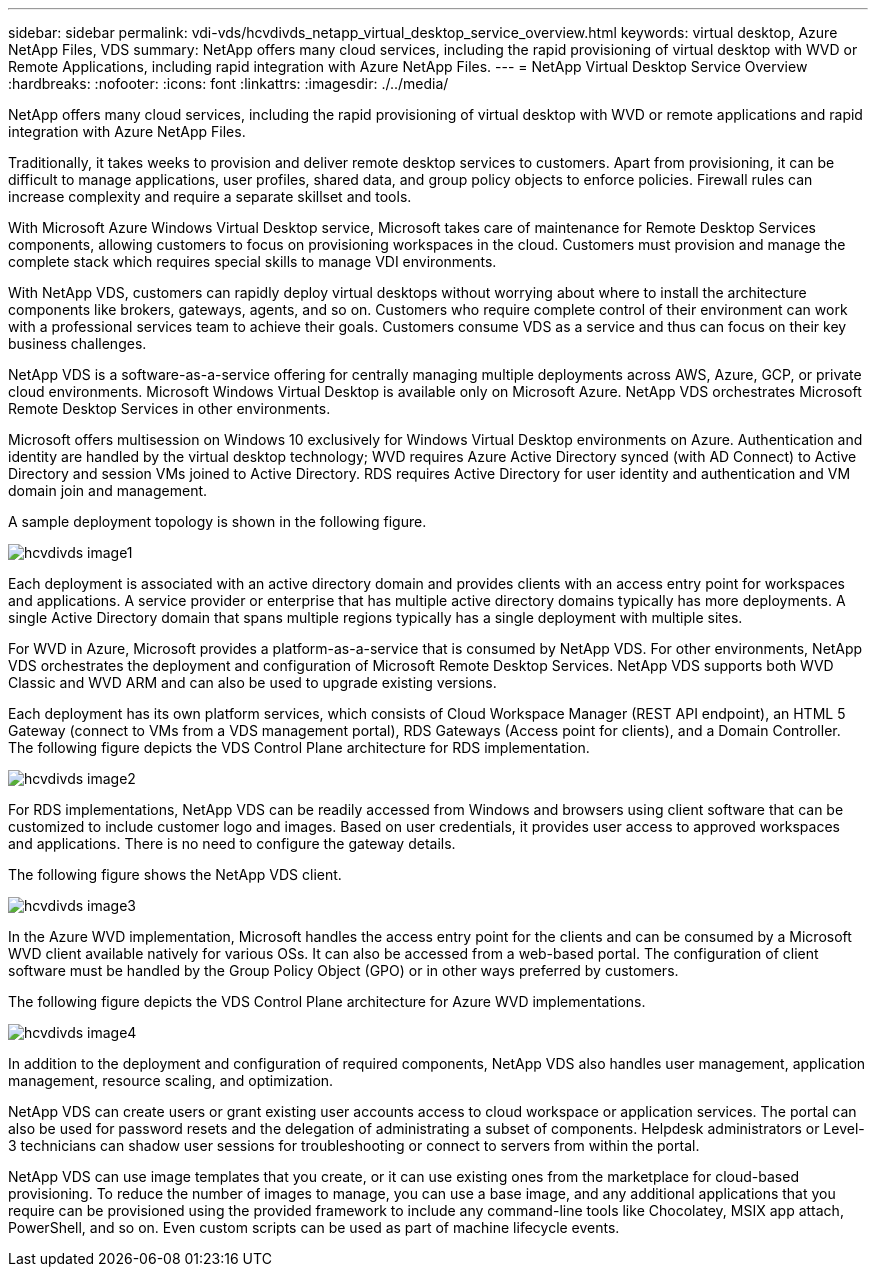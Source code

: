 ---
sidebar: sidebar
permalink: vdi-vds/hcvdivds_netapp_virtual_desktop_service_overview.html
keywords: virtual desktop, Azure NetApp Files, VDS
summary: NetApp offers many cloud services, including the rapid provisioning of virtual desktop with WVD or Remote Applications, including rapid integration with Azure NetApp Files.
---
= NetApp Virtual Desktop Service Overview
:hardbreaks:
:nofooter:
:icons: font
:linkattrs:
:imagesdir: ./../media/

//
// This file was created with NDAC Version 2.0 (August 17, 2020)
//
// 2020-09-24 13:21:45.995726
//

[.lead]
NetApp offers many cloud services, including the rapid provisioning of virtual desktop with WVD or remote applications and rapid integration with Azure NetApp Files.

Traditionally, it takes weeks to provision and deliver remote desktop services to customers. Apart from provisioning, it can be difficult to manage applications, user profiles, shared data, and group policy objects to enforce policies. Firewall rules can increase complexity and require a separate skillset and tools.

With Microsoft Azure Windows Virtual Desktop service, Microsoft takes care of maintenance for Remote Desktop Services components, allowing customers to focus on provisioning workspaces in the cloud. Customers must provision and manage the complete stack which requires special skills to manage VDI environments.

With NetApp VDS, customers can rapidly deploy virtual desktops without worrying about where to install the architecture components like brokers, gateways, agents, and so on. Customers who require complete control of their environment can work with a professional services team to achieve their goals. Customers consume VDS as a service and thus can focus on their key business challenges.

NetApp VDS is a software-as-a-service offering for centrally managing multiple deployments across AWS, Azure, GCP, or private cloud environments. Microsoft Windows Virtual Desktop is available only on Microsoft Azure. NetApp VDS orchestrates Microsoft Remote Desktop Services in other environments.

Microsoft offers multisession on Windows 10 exclusively for Windows Virtual Desktop environments on Azure. Authentication and identity are handled by the virtual desktop technology; WVD requires Azure Active Directory synced (with AD Connect) to Active Directory and session VMs joined to Active Directory. RDS requires Active Directory for user identity and authentication and VM domain join and management.

A sample deployment topology is shown in the following figure.

image::hcvdivds_image1.png[]

Each deployment is associated with an active directory domain and provides clients with an access entry point for workspaces and applications. A service provider or enterprise that has multiple active directory domains typically has more deployments. A single Active Directory domain that spans multiple regions typically has a single deployment with multiple sites.

For WVD in Azure, Microsoft provides a platform-as-a-service that is consumed by NetApp VDS. For other environments, NetApp VDS orchestrates the deployment and configuration of Microsoft Remote Desktop Services. NetApp VDS supports both WVD Classic and WVD ARM and can also be used to upgrade existing versions.

Each deployment has its own platform services, which consists of Cloud Workspace Manager (REST API endpoint), an HTML 5 Gateway (connect to VMs from a VDS management portal), RDS Gateways (Access point for clients), and a Domain Controller. The following figure depicts the VDS Control Plane architecture for RDS implementation.

image::hcvdivds_image2.png[]

For RDS implementations, NetApp VDS can be readily accessed from Windows and browsers using client software that can be customized to include customer logo and images. Based on user credentials, it provides user access to approved workspaces and applications. There is no need to configure the gateway details.

The following figure shows the NetApp VDS client.

image::hcvdivds_image3.png[]

In the Azure WVD implementation, Microsoft handles the access entry point for the clients and can be consumed by a Microsoft WVD client available natively for various OSs. It can also be accessed from a web-based portal. The configuration of client software must be handled by the Group Policy Object (GPO) or in other ways preferred by customers.

The following figure depicts the VDS Control Plane architecture for Azure WVD implementations.

image::hcvdivds_image4.png[]

In addition to the deployment and configuration of required components, NetApp VDS also handles user management, application management, resource scaling, and optimization.

NetApp VDS can create users or grant existing user accounts access to cloud workspace or application services. The portal can also be used for password resets and the delegation of administrating a subset of components. Helpdesk administrators or Level-3 technicians can shadow user sessions for troubleshooting or connect to servers from within the portal.

NetApp VDS can use image templates that you create, or it can use existing ones from the marketplace for cloud-based provisioning. To reduce the number of images to manage, you can use a base image, and any additional applications that you require can be provisioned using the provided framework to include any command-line tools like Chocolatey, MSIX app attach, PowerShell, and so on. Even custom scripts can be used as part of machine lifecycle events.
